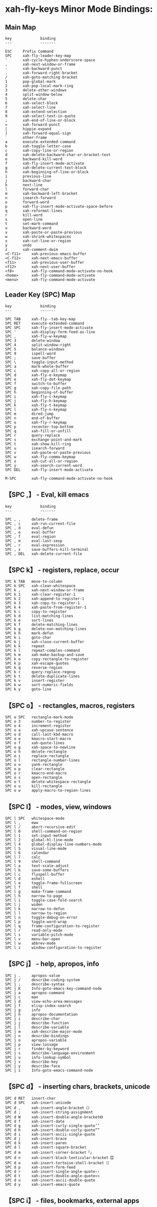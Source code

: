 * xah-fly-keys Minor Mode Bindings:
** Main Map
#+BEGIN_EXAMPLE
key             binding
---             -------

ESC		Prefix Command
SPC		xah-fly-leader-key-map
'		xah-cycle-hyphen-underscore-space
,		xah-next-window-or-frame
-		xah-backward-punct
.		xah-forward-right-bracket
/		xah-goto-matching-bracket
1		pop-global-mark
2		xah-pop-local-mark-ring
3		delete-other-windows
4		split-window-below
5		delete-char
6		xah-select-block
7		xah-select-line
8		xah-extend-selection
9		xah-select-text-in-quote
;		xah-end-of-line-or-block
=		xah-forward-punct
[		hippie-expand
]		xah-forward-equal-sign
`		other-frame
a		execute-extended-command
b		xah-toggle-letter-case
c		xah-copy-line-or-region
d		xah-delete-backward-char-or-bracket-text
e		backward-kill-word
f		xah-fly-insert-mode-activate
g		xah-delete-current-text-block
h		xah-beginning-of-line-or-block
i		previous-line
j		backward-char
k		next-line
l		forward-char
m		xah-backward-left-bracket
n		isearch-forward
o		forward-word
p		xah-fly-insert-mode-activate-space-before
q		xah-reformat-lines
r		kill-word
s		open-line
t		set-mark-command
u		backward-word
v		xah-paste-or-paste-previous
w		xah-shrink-whitespaces
x		xah-cut-line-or-region
y		undo
z		xah-comment-dwim
<C-f11>		xah-previous-emacs-buffer
<C-f12>		xah-next-emacs-buffer
<f11>		xah-previous-user-buffer
<f12>		xah-next-user-buffer
<f8>		xah-fly-command-mode-activate-no-hook
<home>		xah-fly-command-mode-activate
<menu>		xah-fly-command-mode-activate
#+END_EXAMPLE

** Leader Key (SPC) Map
#+BEGIN_EXAMPLE
key             binding
---             -------

SPC TAB		xah-fly--tab-key-map
SPC RET		execute-extended-command
SPC SPC		xah-fly-insert-mode-activate
SPC '		xah-display-form-feed-as-line
SPC ,		xah-fly-w-keymap
SPC 3		delete-window
SPC 4		split-window-right
SPC 5		balance-windows
SPC 9		ispell-word
SPC ;		save-buffer
SPC \		toggle-input-method
SPC a		mark-whole-buffer
SPC c		xah-copy-all-or-region
SPC d		xah-fly-e-keymap
SPC e		xah-fly-dot-keymap
SPC f		switch-to-buffer
SPC g		xah-copy-file-path
SPC h		beginning-of-buffer
SPC i		xah-fly-c-keymap
SPC j		xah-fly-h-keymap
SPC k		xah-fly-t-keymap
SPC l		xah-fly-n-keymap
SPC m		dired-jump
SPC n		end-of-buffer
SPC o		xah-fly-r-keymap
SPC p		recenter-top-bottom
SPC q		xah-fill-or-unfill
SPC r		query-replace
SPC s		exchange-point-and-mark
SPC t		xah-show-kill-ring
SPC u		isearch-forward
SPC v		xah-paste-or-paste-previous
SPC w		xah-fly-comma-keymap
SPC x		xah-cut-all-or-region
SPC y		xah-search-current-word
SPC DEL		xah-fly-insert-mode-activate

M-SPC		xah-fly-command-mode-activate-no-hook
#+END_EXAMPLE
** 【SPC ,】 - Eval, kill emacs
#+BEGIN_EXAMPLE
key             binding
---             -------

SPC , ,		delete-frame
SPC , c		xah-run-current-file
SPC , d		eval-defun
SPC , e		eval-buffer
SPC , f		eval-region
SPC , m		eval-last-sexp
SPC , r		eval-expression
SPC , x		save-buffers-kill-terminal
SPC , DEL	xah-delete-current-file
#+END_EXAMPLE
** 【SPC k】 - registers, replace, occur
#+BEGIN_EXAMPLE
SPC k TAB	move-to-column
SPC k SPC	xah-clean-whitespace
SPC k ,		xah-next-window-or-frame
SPC k 1		xah-clear-register-1
SPC k 2		xah-append-to-register-1
SPC k 3		xah-copy-to-register-1
SPC k 4		xah-paste-from-register-1
SPC k c		copy-to-register
SPC k d		list-matching-lines
SPC k e		sort-lines
SPC k f		delete-matching-lines
SPC k g		delete-non-matching-lines
SPC k h		mark-defun
SPC k i		goto-char
SPC k j		xah-close-current-buffer
SPC k k		repeat
SPC k l		repeat-complex-command
SPC k m		xah-make-backup-and-save
SPC k o		copy-rectangle-to-register
SPC k p		xah-escape-quotes
SPC k q		reverse-region
SPC k r		query-replace-regexp
SPC k t		delete-duplicate-lines
SPC k v		insert-register
SPC k w		sort-numeric-fields
SPC k y		goto-line
#+END_EXAMPLE
** 【SPC o】 - rectangles, macros, registers
#+BEGIN_EXAMPLE
SPC o SPC	rectangle-mark-mode
SPC o 3		number-to-register
SPC o 4		increment-register
SPC o a		xah-upcase-sentence
SPC o d		call-last-kbd-macro
SPC o e		kmacro-start-macro
SPC o f		xah-quote-lines
SPC o g		xah-space-to-newline
SPC o h		delete-rectangle
SPC o i		replace-rectangle
SPC o l		rectangle-number-lines
SPC o o		yank-rectangle
SPC o p		clear-rectangle
SPC o r		kmacro-end-macro
SPC o s		open-rectangle
SPC o t		delete-whitespace-rectangle
SPC o u		kill-rectangle
SPC o w		apply-macro-to-region-lines
#+END_EXAMPLE
** 【SPC l】 - modes, view, windows
#+BEGIN_EXAMPLE
SPC l SPC	whitespace-mode
SPC l ,		eww
SPC l /		abort-recursive-edit
SPC l 0		shell-command-on-region
SPC l 1		set-input-method
SPC l 2		global-hl-line-mode
SPC l 4		global-display-line-numbers-mode
SPC l 5		visual-line-mode
SPC l 6		calendar
SPC l 7		calc
SPC l 9		shell-command
SPC l a		text-scale-adjust
SPC l b		save-some-buffers
SPC l c		flyspell-buffer
SPC l d		eshell
SPC l e		toggle-frame-fullscreen
SPC l f		shell
SPC l g		make-frame-command
SPC l h		narrow-to-page
SPC l i		toggle-case-fold-search
SPC l j		widen
SPC l k		narrow-to-defun
SPC l l		narrow-to-region
SPC l n		toggle-debug-on-error
SPC l p		toggle-word-wrap
SPC l q		frame-configuration-to-register
SPC l r		read-only-mode
SPC l s		variable-pitch-mode
SPC l v		menu-bar-open
SPC l w		abbrev-mode
SPC l z		window-configuration-to-register
#+END_EXAMPLE
** 【SPC j】 - help, apropos, info
#+BEGIN_EXAMPLE
SPC j .		apropos-value
SPC j /		describe-coding-system
SPC j ;		describe-syntax
SPC j K		Info-goto-emacs-key-command-node
SPC j a		apropos-command
SPC j c		man
SPC j d		view-echo-area-messages
SPC j f		elisp-index-search
SPC j g		info
SPC j h		apropos-documentation
SPC j i		describe-char
SPC j j		describe-function
SPC j l		describe-variable
SPC j m		xah-describe-major-mode
SPC j n		describe-bindings
SPC j o		apropos-variable
SPC j p		view-lossage
SPC j r		finder-by-keyword
SPC j s		describe-language-environment
SPC j u		info-lookup-symbol
SPC j v		describe-key
SPC j y		describe-face
SPC j z		Info-goto-emacs-command-node
#+END_EXAMPLE
** 【SPC d】 - inserting chars, brackets, unicode
#+BEGIN_EXAMPLE
SPC d RET	insert-char
SPC d SPC	xah-insert-unicode
SPC d ,		xah-insert-angle-bracket〈〉
SPC d ;		xah-insert-string-assignment
SPC d W		xah-insert-double-angle-bracket《》
SPC d f		xah-insert-date
SPC d g		xah-insert-curly-single-quote‘’
SPC d h		xah-insert-double-curly-quote“”
SPC d i		xah-insert-ascii-single-quote
SPC d j		xah-insert-brace
SPC d k		xah-insert-paren
SPC d l		xah-insert-square-bracket
SPC d m		xah-insert-corner-bracket「」
SPC d n		xah-insert-black-lenticular-bracket【】
SPC d o		xah-insert-tortoise-shell-bracket〔〕
SPC d p		xah-insert-form-feed
SPC d r		xah-insert-single-angle-quote‹›
SPC d t		xah-insert-double-angle-quote«»
SPC d u		xah-insert-ascii-double-quote
SPC d y		xah-insert-emacs-quote
#+END_EXAMPLE
** 【SPC i】 - files, bookmarks, external apps
#+BEGIN_EXAMPLE
SPC i ;		write-file
SPC i d		ibuffer
SPC i e		find-file
SPC i f		xah-open-file-at-cursor
SPC i i		bookmark-bmenu-list
SPC i j		recentf-open-files
SPC i l		xah-new-empty-buffer
SPC i o		xah-open-file-fast
SPC i p		bookmark-set
SPC i r		xah-open-last-closed
SPC i s		xah-show-in-desktop
SPC i t		xah-list-recently-closed
SPC i w		xah-open-in-external-app
SPC i y		xah-open-recently-closed
#+END_EXAMPLE
** 【SPC w】 - xref? find identifiers?
#+BEGIN_EXAMPLE
SPC w k		xref-find-definitions
SPC w l		xref-pop-marker-stack
#+END_EXAMPLE
** 【SPC e】 - search, highlight, fonts
#+BEGIN_EXAMPLE
SPC e ,		isearch-forward-word
SPC e 1		hi-lock-find-patterns
SPC e 2		highlight-lines-matching-regexp
SPC e 3		highlight-phrase
SPC e 4		highlight-regexp
SPC e 5		unhighlight-regexp
SPC e 6		hi-lock-write-interactive-patterns
SPC e ;		isearch-forward-symbol
SPC e e		isearch-forward-symbol-at-point
SPC e f		facemenu-set-underline
SPC e g		facemenu-set-italic
SPC e h		facemenu-set-default
SPC e i		center-line
SPC e j		highlight-symbol-at-point
SPC e n		facemenu-set-bold
SPC e p		facemenu-set-bold-italic
SPC e r		center-paragraph
SPC e s		facemenu-set-face
SPC e y		font-lock-fontify-block
#+END_EXAMPLE
** 【SPC TAB】 - indent, expand, abbrev
#+BEGIN_EXAMPLE
SPC TAB TAB	indent-for-tab-command
SPC TAB 0	expand-jump-to-next-slot
SPC TAB 1	abbrev-prefix-mark
SPC TAB 2	edit-abbrevs
SPC TAB 3	expand-abbrev
SPC TAB 4	expand-region-abbrevs
SPC TAB 5	unexpand-abbrev
SPC TAB 6	add-global-abbrev
SPC TAB 7	add-mode-abbrev
SPC TAB 8	inverse-add-global-abbrev
SPC TAB 9	inverse-add-mode-abbrev
SPC TAB ;	indent-sexp
SPC TAB ]	expand-jump-to-previous-slot
SPC TAB g	complete-symbol
SPC TAB o	indent-region
SPC TAB u	indent-rigidly
#+END_EXAMPLE
* Personal
#+BEGIN_EXAMPLE
  C-c a		org-agenda
  C-c c		org-capture
  C-c h		??
  C-c l		org-store-link
  C-c o		??
#+END_EXAMPLE
* Elscreen
#+BEGIN_EXAMPLE
C-z C-a		elscreen-toggle
C-z C-c		elscreen-create
C-z C-f		elscreen-find-file
C-z C-k		elscreen-kill
C-z RET		elscreen-display-last-message
C-z C-n		elscreen-next
C-z C-p		elscreen-previous
C-z C-r		elscreen-find-file-read-only
C-z C-s		elscreen-swap
C-z C-t		elscreen-display-time
C-z C-w		elscreen-display-screen-name-list
C-z ESC		Prefix Command
C-z "		elscreen-select-and-goto
C-z '		elscreen-goto
C-z 0		elscreen-jump-0
C-z 1 .. C-z 8	elscreen-jump
C-z 9		elscreen-jump-9
C-z ?		elscreen-help
C-z A		elscreen-screen-nickname
C-z C		elscreen-clone
C-z K		elscreen-kill-others
C-z T		elscreen-toggle-display-tab
C-z a		elscreen-toggle
C-z b		elscreen-find-and-goto-by-buffer
C-z c		elscreen-create
C-z d		elscreen-dired
C-z i		elscreen-toggle-display-screen-number
C-z j		elscreen-link
C-z k		elscreen-kill
C-z m		elscreen-display-last-message
C-z n		elscreen-next
C-z p		elscreen-previous
C-z s		elscreen-split
C-z t		elscreen-display-time
C-z v		elscreen-display-version
C-z w		elscreen-display-screen-name-list

C-z M-k		elscreen-kill-screen-and-buffers
C-z M-x		elscreen-execute-extended-command
#+END_EXAMPLE
* Org Mode bindings
#+BEGIN_EXAMPLE
key             binding
---             -------

C-a		org-beginning-of-line
C-c		Prefix Command
C-e		org-end-of-line
TAB		org-cycle
C-j		org-return-indent
C-k		org-kill-line
RET		org-return
C-y		org-yank
ESC		Prefix Command
|		org-force-self-insert
C-#		org-table-rotate-recalc-marks
C-'		org-cycle-agenda-files
C-,		org-cycle-agenda-files
<C-S-down>	org-shiftcontroldown
<C-S-left>	org-shiftcontrolleft
<C-S-return>	org-insert-todo-heading-respect-content
<C-S-right>	org-shiftcontrolright
<C-S-up>	org-shiftcontrolup
<C-return>	org-insert-heading-respect-content
<C-tab>		org-force-cycle-archived
<M-S-down>	org-shiftmetadown
<M-S-left>	org-shiftmetaleft
<M-S-return>	org-insert-todo-heading
<M-S-right>	org-shiftmetaright
<M-S-up>	org-shiftmetaup
<M-down>	org-metadown
<M-left>	org-metaleft
<M-return>	org-meta-return
<M-right>	org-metaright
<M-up>		org-metaup
<S-down>	org-shiftdown
<S-iso-lefttab>			org-shifttab
<S-left>	org-shiftleft
<S-return>	org-table-copy-down
<S-right>	org-shiftright
<S-tab>		org-shifttab
<S-up>		org-shiftup
<backtab>	org-shifttab
<remap>		Prefix Command
<tab>		org-cycle

C-M-i		pcomplete
M-RET		org-insert-heading
C-M-t		org-transpose-element
M-a		org-backward-sentence
M-e		org-forward-sentence
M-h		org-mark-element
M-{		org-backward-element
M-}		org-forward-element

C-c C-a		org-attach
C-c C-b		org-backward-heading-same-level
C-c C-c		org-ctrl-c-ctrl-c
C-c C-d		org-deadline
C-c C-e		org-export-dispatch
C-c C-f		org-forward-heading-same-level
C-c C-j		org-goto
C-c C-k		org-kill-note-or-show-branches
C-c C-l		org-insert-link
C-c RET		org-ctrl-c-ret
C-c C-o		org-open-at-point
C-c C-q		org-set-tags-command
C-c C-r		org-reveal
C-c C-s		org-schedule
C-c C-t		org-todo
C-c C-v		Prefix Command
C-c C-w		org-refile
C-c C-x		Prefix Command
C-c C-y		org-evaluate-time-range
C-c C-z		org-add-note
C-c ESC		Prefix Command
C-c C-^		org-up-element
C-c C-_		org-down-element
C-c SPC		org-table-blank-field
C-c !		org-time-stamp-inactive
C-c #		org-update-statistics-cookies
C-c $		org-archive-subtree
C-c %		org-mark-ring-push
C-c &		org-mark-ring-goto
C-c '		org-edit-special
C-c *		org-ctrl-c-star
C-c +		org-table-sum
C-c ,		org-priority
C-c -		org-ctrl-c-minus
C-c .		org-time-stamp
C-c /		org-sparse-tree
C-c :		org-toggle-fixed-width-section
C-c ;		org-toggle-comment
C-c <		org-date-from-calendar
C-c =		org-table-eval-formula
C-c >		org-goto-calendar
C-c ?		org-table-field-info
C-c @		org-mark-subtree
C-c [		org-agenda-file-to-front
C-c \		org-match-sparse-tree
C-c ]		org-remove-file
C-c ^		org-sort
C-c `		org-table-edit-field
C-c {		org-table-toggle-formula-debugger
C-c |		org-table-create-or-convert-from-region
C-c }		org-table-toggle-coordinate-overlays
C-c ~		org-table-create-with-table.el
C-c C-*		org-list-make-subtree

<remap> <backward-paragraph>	org-backward-paragraph
<remap> <delete-backward-char>	org-delete-backward-char
<remap> <delete-char>		org-delete-char
<remap> <forward-paragraph>	org-forward-paragraph
<remap> <open-line>		org-open-line
<remap> <outline-backward-same-level>
				org-backward-heading-same-level
<remap> <outline-demote>	org-demote-subtree
<remap> <outline-forward-same-level>
				org-forward-heading-same-level
<remap> <outline-insert-heading>
				org-ctrl-c-ret
<remap> <outline-mark-subtree>	org-mark-subtree
<remap> <outline-promote>	org-promote-subtree
<remap> <self-insert-command>	org-self-insert-command
<remap> <show-branches>		org-kill-note-or-show-branches
<remap> <show-subtree>		org-show-subtree
<remap> <transpose-words>	org-transpose-words

C-c TAB		outline-show-children
C-c C-n		outline-next-visible-heading
C-c C-p		outline-previous-visible-heading
C-c C-u		outline-up-heading
C-c C-<		outline-promote
C-c C->		outline-demote

C-c C-M-l	org-insert-all-links
C-c M-b		org-previous-block
C-c M-f		org-next-block
C-c M-w		org-copy

C-c C-v C-a	org-babel-sha1-hash
C-c C-v C-b	org-babel-execute-buffer
C-c C-v C-c	org-babel-check-src-block
C-c C-v C-d	org-babel-demarcate-block
C-c C-v C-e	org-babel-execute-maybe
C-c C-v C-f	org-babel-tangle-file
C-c C-v TAB	org-babel-view-src-block-info
C-c C-v C-j	org-babel-insert-header-arg
C-c C-v C-l	org-babel-load-in-session
C-c C-v C-n	org-babel-next-src-block
C-c C-v C-o	org-babel-open-src-block-result
C-c C-v C-p	org-babel-previous-src-block
C-c C-v C-r	org-babel-goto-named-result
C-c C-v C-s	org-babel-execute-subtree
C-c C-v C-t	org-babel-tangle
C-c C-v C-u	org-babel-goto-src-block-head
C-c C-v C-v	org-babel-expand-src-block
C-c C-v C-x	org-babel-do-key-sequence-in-edit-buffer
C-c C-v C-z	org-babel-switch-to-session
C-c C-v ESC	Prefix Command
C-c C-v I	org-babel-view-src-block-info
C-c C-v a	org-babel-sha1-hash
C-c C-v b	org-babel-execute-buffer
C-c C-v c	org-babel-check-src-block
C-c C-v d	org-babel-demarcate-block
C-c C-v e	org-babel-execute-maybe
C-c C-v f	org-babel-tangle-file
C-c C-v g	org-babel-goto-named-src-block
C-c C-v h	org-babel-describe-bindings
C-c C-v i	org-babel-lob-ingest
C-c C-v j	org-babel-insert-header-arg
C-c C-v l	org-babel-load-in-session
C-c C-v n	org-babel-next-src-block
C-c C-v o	org-babel-open-src-block-result
C-c C-v p	org-babel-previous-src-block
C-c C-v r	org-babel-goto-named-result
C-c C-v s	org-babel-execute-subtree
C-c C-v t	org-babel-tangle
C-c C-v u	org-babel-goto-src-block-head
C-c C-v v	org-babel-expand-src-block
C-c C-v x	org-babel-do-key-sequence-in-edit-buffer
C-c C-v z	org-babel-switch-to-session-with-code

C-c C-x C-a	org-archive-subtree-default
C-c C-x C-b	org-toggle-checkbox
C-c C-x C-c	org-columns
C-c C-x C-d	org-clock-display
C-c C-x C-f	org-emphasize
C-c C-x TAB	org-clock-in
C-c C-x C-j	org-clock-goto
C-c C-x C-l	org-preview-latex-fragment
C-c C-x RET	Prefix Command
C-c C-x C-n	org-next-link
C-c C-x C-o	org-clock-out
C-c C-x C-p	org-previous-link
C-c C-x C-q	org-clock-cancel
C-c C-x C-r	org-clock-report
C-c C-x C-s	org-archive-subtree
C-c C-x C-t	org-toggle-time-stamp-overlays
C-c C-x C-u	org-dblock-update
C-c C-x C-v	org-toggle-inline-images
C-c C-x C-w	org-cut-special
C-c C-x C-x	org-clock-in-last
C-c C-x C-y	org-paste-special
C-c C-x C-z	org-resolve-clocks
C-c C-x ESC	Prefix Command
C-c C-x !	org-reload
C-c C-x ,	org-timer-pause-or-continue
C-c C-x -	org-timer-item
C-c C-x .	org-timer
C-c C-x 0	org-timer-start
C-c C-x :	org-timer-cancel-timer
C-c C-x ;	org-timer-set-timer
C-c C-x <	org-agenda-set-restriction-lock
C-c C-x >	org-agenda-remove-restriction-lock
C-c C-x A	org-archive-to-archive-sibling
C-c C-x E	org-inc-effort
C-c C-x G	org-feed-goto-inbox
C-c C-x P	org-set-property-and-value
C-c C-x [	org-reftex-citation
C-c C-x \	org-toggle-pretty-entities
C-c C-x _	org-timer-stop
C-c C-x a	org-toggle-archive-tag
C-c C-x b	org-tree-to-indirect-buffer
C-c C-x c	org-clone-subtree-with-time-shift
C-c C-x d	org-insert-drawer
C-c C-x e	org-set-effort
C-c C-x f	org-footnote-action
C-c C-x g	org-feed-update-all
C-c C-x i	org-insert-columns-dblock
C-c C-x o	org-toggle-ordered-property
C-c C-x p	org-set-property
C-c C-x q	org-toggle-tags-groups
C-c C-x v	org-copy-visible

C-c C-v C-M-h	org-babel-mark-block

C-c C-x C-M-v	org-redisplay-inline-images
C-c C-x M-w	org-copy-special

C-c C-x RET g	org-mobile-pull
C-c C-x RET p	org-mobile-push
#+END_EXAMPLE
